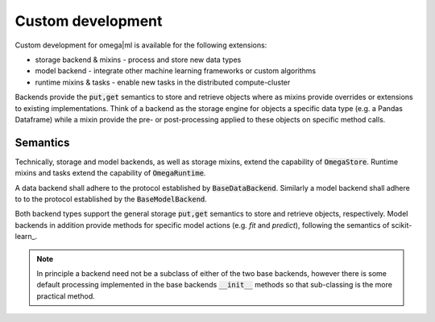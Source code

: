 Custom development
------------------

Custom development for omega|ml is available for the following extensions:

* storage backend & mixins - process and store new data types
* model backend - integrate other machine learning frameworks or custom algorithms
* runtime mixins & tasks - enable new tasks in the distributed compute-cluster

Backends provide the :code:`put,get` semantics to store and retrieve objects
where as mixins provide overrides or extensions to existing implementations.
Think of a backend as the storage engine for objects a specific data type 
(e.g. a Pandas Dataframe) while a mixin provide the pre- or post-processing 
applied to these objects on specific method calls. 

Semantics
+++++++++

Technically, storage and model backends, as well as storage mixins, extend the 
capability of :code:`OmegaStore`. Runtime mixins and tasks extend the
capability of :code:`OmegaRuntime`.

A data backend shall adhere to the protocol established by :code:`BaseDataBackend`. 
Similarly a model backend shall adhere to to the protocol established by 
the :code:`BaseModelBackend`. 

Both backend types support the general storage :code:`put,get` semantics to
store and retrieve objects, respectively. Model backends in addition provide
methods for specific model actions (e.g. *fit* and *predict*), following the
semantics of scikit-learn_.

.. note::

  In principle a backend need not be a subclass of either of the two base
  backends, however there is some default processing implemented in the base
  backends :code:`__init__` methods so that sub-classing is the more practical
  method.